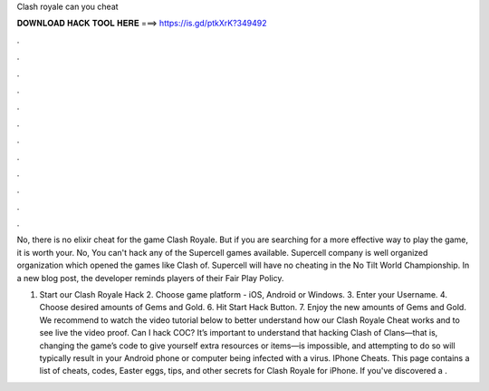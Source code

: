Clash royale can you cheat



𝐃𝐎𝐖𝐍𝐋𝐎𝐀𝐃 𝐇𝐀𝐂𝐊 𝐓𝐎𝐎𝐋 𝐇𝐄𝐑𝐄 ===> https://is.gd/ptkXrK?349492



.



.



.



.



.



.



.



.



.



.



.



.

No, there is no elixir cheat for the game Clash Royale. But if you are searching for a more effective way to play the game, it is worth your. No, You can't hack any of the Supercell games available. Supercell company is well organized organization which opened the games like Clash of. Supercell will have no cheating in the No Tilt World Championship. In a new blog post, the developer reminds players of their Fair Play Policy.

1. Start our Clash Royale Hack 2. Choose game platform - iOS, Android or Windows. 3. Enter your Username. 4. Choose desired amounts of Gems and Gold. 6. Hit Start Hack Button. 7. Enjoy the new amounts of Gems and Gold. We recommend to watch the video tutorial below to better understand how our Clash Royale Cheat works and to see live the video proof. Can I hack COC? It’s important to understand that hacking Clash of Clans—that is, changing the game’s code to give yourself extra resources or items—is impossible, and attempting to do so will typically result in your Android phone or computer being infected with a virus. IPhone Cheats. This page contains a list of cheats, codes, Easter eggs, tips, and other secrets for Clash Royale for iPhone. If you've discovered a .
